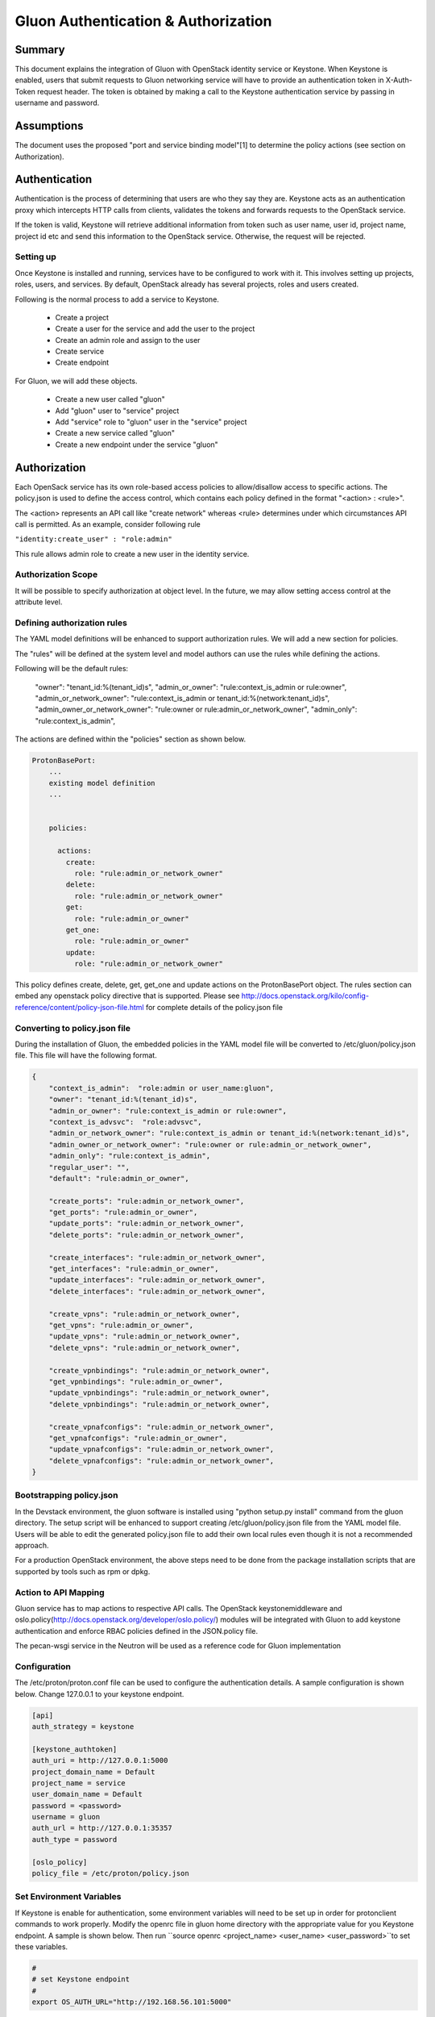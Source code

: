 ====================================
Gluon Authentication & Authorization
====================================

Summary
-------

This document explains the integration of Gluon with OpenStack identity service
or Keystone. When Keystone is enabled, users that submit requests to Gluon
networking service will have to  provide an authentication token in X-Auth-Token
request header. The token is obtained by making a call to the Keystone authentication
service by passing in username and password.

Assumptions
-----------

The document uses the proposed "port and service binding model"[1] to determine the
policy actions (see section on Authorization).

Authentication
--------------

Authentication is the process of determining that users are who they say they are.
Keystone acts as an authentication proxy which intercepts HTTP calls from clients,
validates the tokens and forwards requests to the OpenStack service.

If the token is valid, Keystone will retrieve additional information from token
such as user name, user id, project name, project id etc and send this information
to the OpenStack service. Otherwise, the request will be rejected.

Setting up
~~~~~~~~~~

Once Keystone is installed and running, services have to be configured to work with it.
This involves setting up projects, roles, users, and services. By default, OpenStack
already has several projects, roles and users created.

Following is the normal process to add a service to Keystone.

   - Create a project
   - Create a user for the service and add the user to the project
   - Create an admin role and assign to the user
   - Create service
   - Create endpoint

For Gluon, we will add these objects.

  - Create a new user called "gluon"
  - Add "gluon" user to "service" project
  - Add "service" role to "gluon" user in the "service" project
  - Create a new service called "gluon"
  - Create a new endpoint under the service "gluon"

Authorization
-------------

Each OpenSack service has its own role-based access policies to allow/disallow access to
specific actions. The policy.json is used to define the access control, which contains
each policy defined in the format "<action> : <rule>".

The <action> represents an API call like "create network" whereas <rule> determines
under which circumstances API call is permitted. As an example, consider following rule

``"identity:create_user" : "role:admin"``

This rule allows admin role to create a new user in the identity service.

Authorization Scope
~~~~~~~~~~~~~~~~~~~

It will be possible to specify authorization at object level. In the future, we may allow
setting access control at the attribute level.

Defining authorization rules
~~~~~~~~~~~~~~~~~~~~~~~~~~~~

The YAML model definitions will be enhanced to support authorization rules. We will add a new
section for policies.

The "rules" will be defined at the system level and model authors can use the rules while
defining the actions.

Following will be the default rules:

    "owner": "tenant_id:%(tenant_id)s",
    "admin_or_owner": "rule:context_is_admin or rule:owner",
    "admin_or_network_owner": "rule:context_is_admin or tenant_id:%(network:tenant_id)s",
    "admin_owner_or_network_owner": "rule:owner or rule:admin_or_network_owner",
    "admin_only": "rule:context_is_admin",

The actions are defined within the "policies" section as shown below.

.. code-block:: yaml

  ProtonBasePort:
      ...
      existing model definition
      ...


      policies:

        actions:
          create:
            role: "rule:admin_or_network_owner"
          delete:
            role: "rule:admin_or_network_owner"
          get:
            role: "rule:admin_or_owner"
          get_one:
            role: "rule:admin_or_owner"
          update:
            role: "rule:admin_or_network_owner"


This policy defines create, delete, get, get_one and update actions on the ProtonBasePort object.
The rules section can embed any openstack policy directive that is supported. Please see
http://docs.openstack.org/kilo/config-reference/content/policy-json-file.html for complete details
of the policy.json file

Converting to policy.json file
~~~~~~~~~~~~~~~~~~~~~~~~~~~~~~

During the installation of Gluon, the embedded policies in the YAML model file will be converted
to /etc/gluon/policy.json file. This file will have the following format.

.. code-block:: json

  {
      "context_is_admin":  "role:admin or user_name:gluon",
      "owner": "tenant_id:%(tenant_id)s",
      "admin_or_owner": "rule:context_is_admin or rule:owner",
      "context_is_advsvc":  "role:advsvc",
      "admin_or_network_owner": "rule:context_is_admin or tenant_id:%(network:tenant_id)s",
      "admin_owner_or_network_owner": "rule:owner or rule:admin_or_network_owner",
      "admin_only": "rule:context_is_admin",
      "regular_user": "",
      "default": "rule:admin_or_owner",

      "create_ports": "rule:admin_or_network_owner",
      "get_ports": "rule:admin_or_owner",
      "update_ports": "rule:admin_or_network_owner",
      "delete_ports": "rule:admin_or_network_owner",

      "create_interfaces": "rule:admin_or_network_owner",
      "get_interfaces": "rule:admin_or_owner",
      "update_interfaces": "rule:admin_or_network_owner",
      "delete_interfaces": "rule:admin_or_network_owner",

      "create_vpns": "rule:admin_or_network_owner",
      "get_vpns": "rule:admin_or_owner",
      "update_vpns": "rule:admin_or_network_owner",
      "delete_vpns": "rule:admin_or_network_owner",

      "create_vpnbindings": "rule:admin_or_network_owner",
      "get_vpnbindings": "rule:admin_or_owner",
      "update_vpnbindings": "rule:admin_or_network_owner",
      "delete_vpnbindings": "rule:admin_or_network_owner",

      "create_vpnafconfigs": "rule:admin_or_network_owner",
      "get_vpnafconfigs": "rule:admin_or_owner",
      "update_vpnafconfigs": "rule:admin_or_network_owner",
      "delete_vpnafconfigs": "rule:admin_or_network_owner",
  }


Bootstrapping policy.json
~~~~~~~~~~~~~~~~~~~~~~~~~

In the Devstack environment, the gluon software is installed using "python setup.py install"
command from the gluon directory. The setup script will be enhanced to support creating
/etc/gluon/policy.json file from the YAML model file. Users will be able to edit the generated
policy.json file to add their own local rules even though it is not a recommended approach.

For a production OpenStack environment, the above steps need to be done from the package
installation scripts that are supported by tools such as rpm or dpkg.

Action to API Mapping
~~~~~~~~~~~~~~~~~~~~~

Gluon service has to map actions to respective API calls. The OpenStack keystonemiddleware
and oslo.policy(http://docs.openstack.org/developer/oslo.policy/) modules will be integrated
with Gluon to add keystone authentication and enforce RBAC policies defined in the JSON.policy file.

The pecan-wsgi service in the Neutron will be used as a reference code for Gluon implementation

Configuration
~~~~~~~~~~~~~
The /etc/proton/proton.conf file can be used to configure the authentication details. A sample
configuration is shown below. Change 127.0.0.1 to your keystone endpoint.

.. code-block:: conf

    [api]
    auth_strategy = keystone

    [keystone_authtoken]
    auth_uri = http://127.0.0.1:5000
    project_domain_name = Default
    project_name = service
    user_domain_name = Default
    password = <password>
    username = gluon
    auth_url = http://127.0.0.1:35357
    auth_type = password

    [oslo_policy]
    policy_file = /etc/proton/policy.json

Set Environment Variables
~~~~~~~~~~~~~~~~~~~~~~~~~
If Keystone is enable for authentication, some environment variables will need
to be set up in order for protonclient commands to work properly. Modify the openrc
file in gluon home directory with the appropriate value for you Keystone endpoint.
A sample is shown below. 
Then run ``source openrc <project_name> <user_name> <user_password>``to set these variables. 

.. code-block:: bash

    #
    # set Keystone endpoint
    #
    export OS_AUTH_URL="http://192.168.56.101:5000"
    

Appendix
--------
Configuring identity details for Keystone, change 10.0.2.15 to your gluon endpoint:

    1. Create gluon user:

        > openstack user create --password <password> gluon

    2. Add the admin role to the gluon user:

        > openstack role add --project service --user gluon admin

    3. Create the gluon service

        > openstack service create --name gluon --description "Gluon" network

    4. Create Gluon API endpoints

        > openstack endpoint create --publicurl http://10.0.2.15:2705  \
            --adminurl http://10.0.2.15:2705 --internalurl http://10.0.2.15:2705 \
            --region regionOne gluon

Reference
---------
    1) Port and service binding model - https://review.openstack.org/#/c/392250

